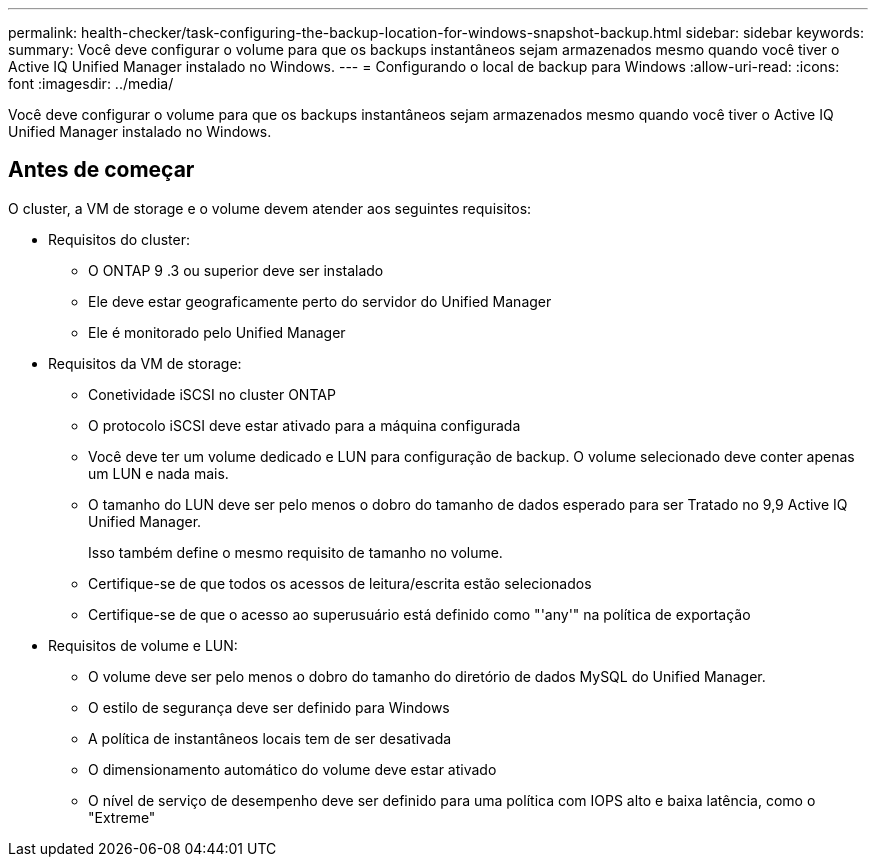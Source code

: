 ---
permalink: health-checker/task-configuring-the-backup-location-for-windows-snapshot-backup.html 
sidebar: sidebar 
keywords:  
summary: Você deve configurar o volume para que os backups instantâneos sejam armazenados mesmo quando você tiver o Active IQ Unified Manager instalado no Windows. 
---
= Configurando o local de backup para Windows
:allow-uri-read: 
:icons: font
:imagesdir: ../media/


[role="lead"]
Você deve configurar o volume para que os backups instantâneos sejam armazenados mesmo quando você tiver o Active IQ Unified Manager instalado no Windows.



== Antes de começar

O cluster, a VM de storage e o volume devem atender aos seguintes requisitos:

* Requisitos do cluster:
+
** O ONTAP 9 .3 ou superior deve ser instalado
** Ele deve estar geograficamente perto do servidor do Unified Manager
** Ele é monitorado pelo Unified Manager


* Requisitos da VM de storage:
+
** Conetividade iSCSI no cluster ONTAP
** O protocolo iSCSI deve estar ativado para a máquina configurada
** Você deve ter um volume dedicado e LUN para configuração de backup. O volume selecionado deve conter apenas um LUN e nada mais.
** O tamanho do LUN deve ser pelo menos o dobro do tamanho de dados esperado para ser Tratado no 9,9 Active IQ Unified Manager.
+
Isso também define o mesmo requisito de tamanho no volume.

** Certifique-se de que todos os acessos de leitura/escrita estão selecionados
** Certifique-se de que o acesso ao superusuário está definido como "'any'" na política de exportação


* Requisitos de volume e LUN:
+
** O volume deve ser pelo menos o dobro do tamanho do diretório de dados MySQL do Unified Manager.
** O estilo de segurança deve ser definido para Windows
** A política de instantâneos locais tem de ser desativada
** O dimensionamento automático do volume deve estar ativado
** O nível de serviço de desempenho deve ser definido para uma política com IOPS alto e baixa latência, como o "Extreme"



